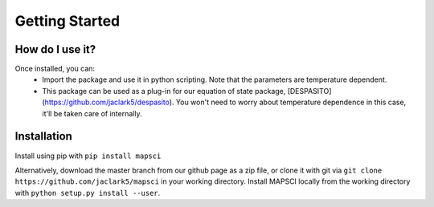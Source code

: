 Getting Started
===============

How do I use it?
----------------
Once installed, you can:
 * Import the package and use it in python scripting. Note that the parameters are temperature dependent.
 * This package can be used as a plug-in for our equation of state package, [DESPASITO](https://github.com/jaclark5/despasito). You won't need to worry about temperature dependence in this case, it'll be taken care of internally.

Installation
------------

Install using pip with ``pip install mapsci``

Alternatively, download the master branch from our github page as a zip file, or clone it with git via ``git clone https://github.com/jaclark5/mapsci`` in your working directory. Install MAPSCI locally from the working directory with ``python setup.py install --user``.


